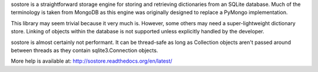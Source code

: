 sostore is a straightforward storage engine for storing and retrieving 
dictionaries from an SQLite database.  Much of the terminology is taken
from MongoDB as this engine was originally designed to replace a PyMongo
implementation.

This library may seem trivial because it very much is.  However, some 
others may need a super-lightweight dictionary store.  Linking of 
objects within the database is not supported unless explicitly handled 
by the developer.

sostore is almost certainly not performant.  It can be thread-safe as 
long as Collection objects aren't passed around between threads as they
contain sqlite3.Connection objects.

More help is available at: http://sostore.readthedocs.org/en/latest/



